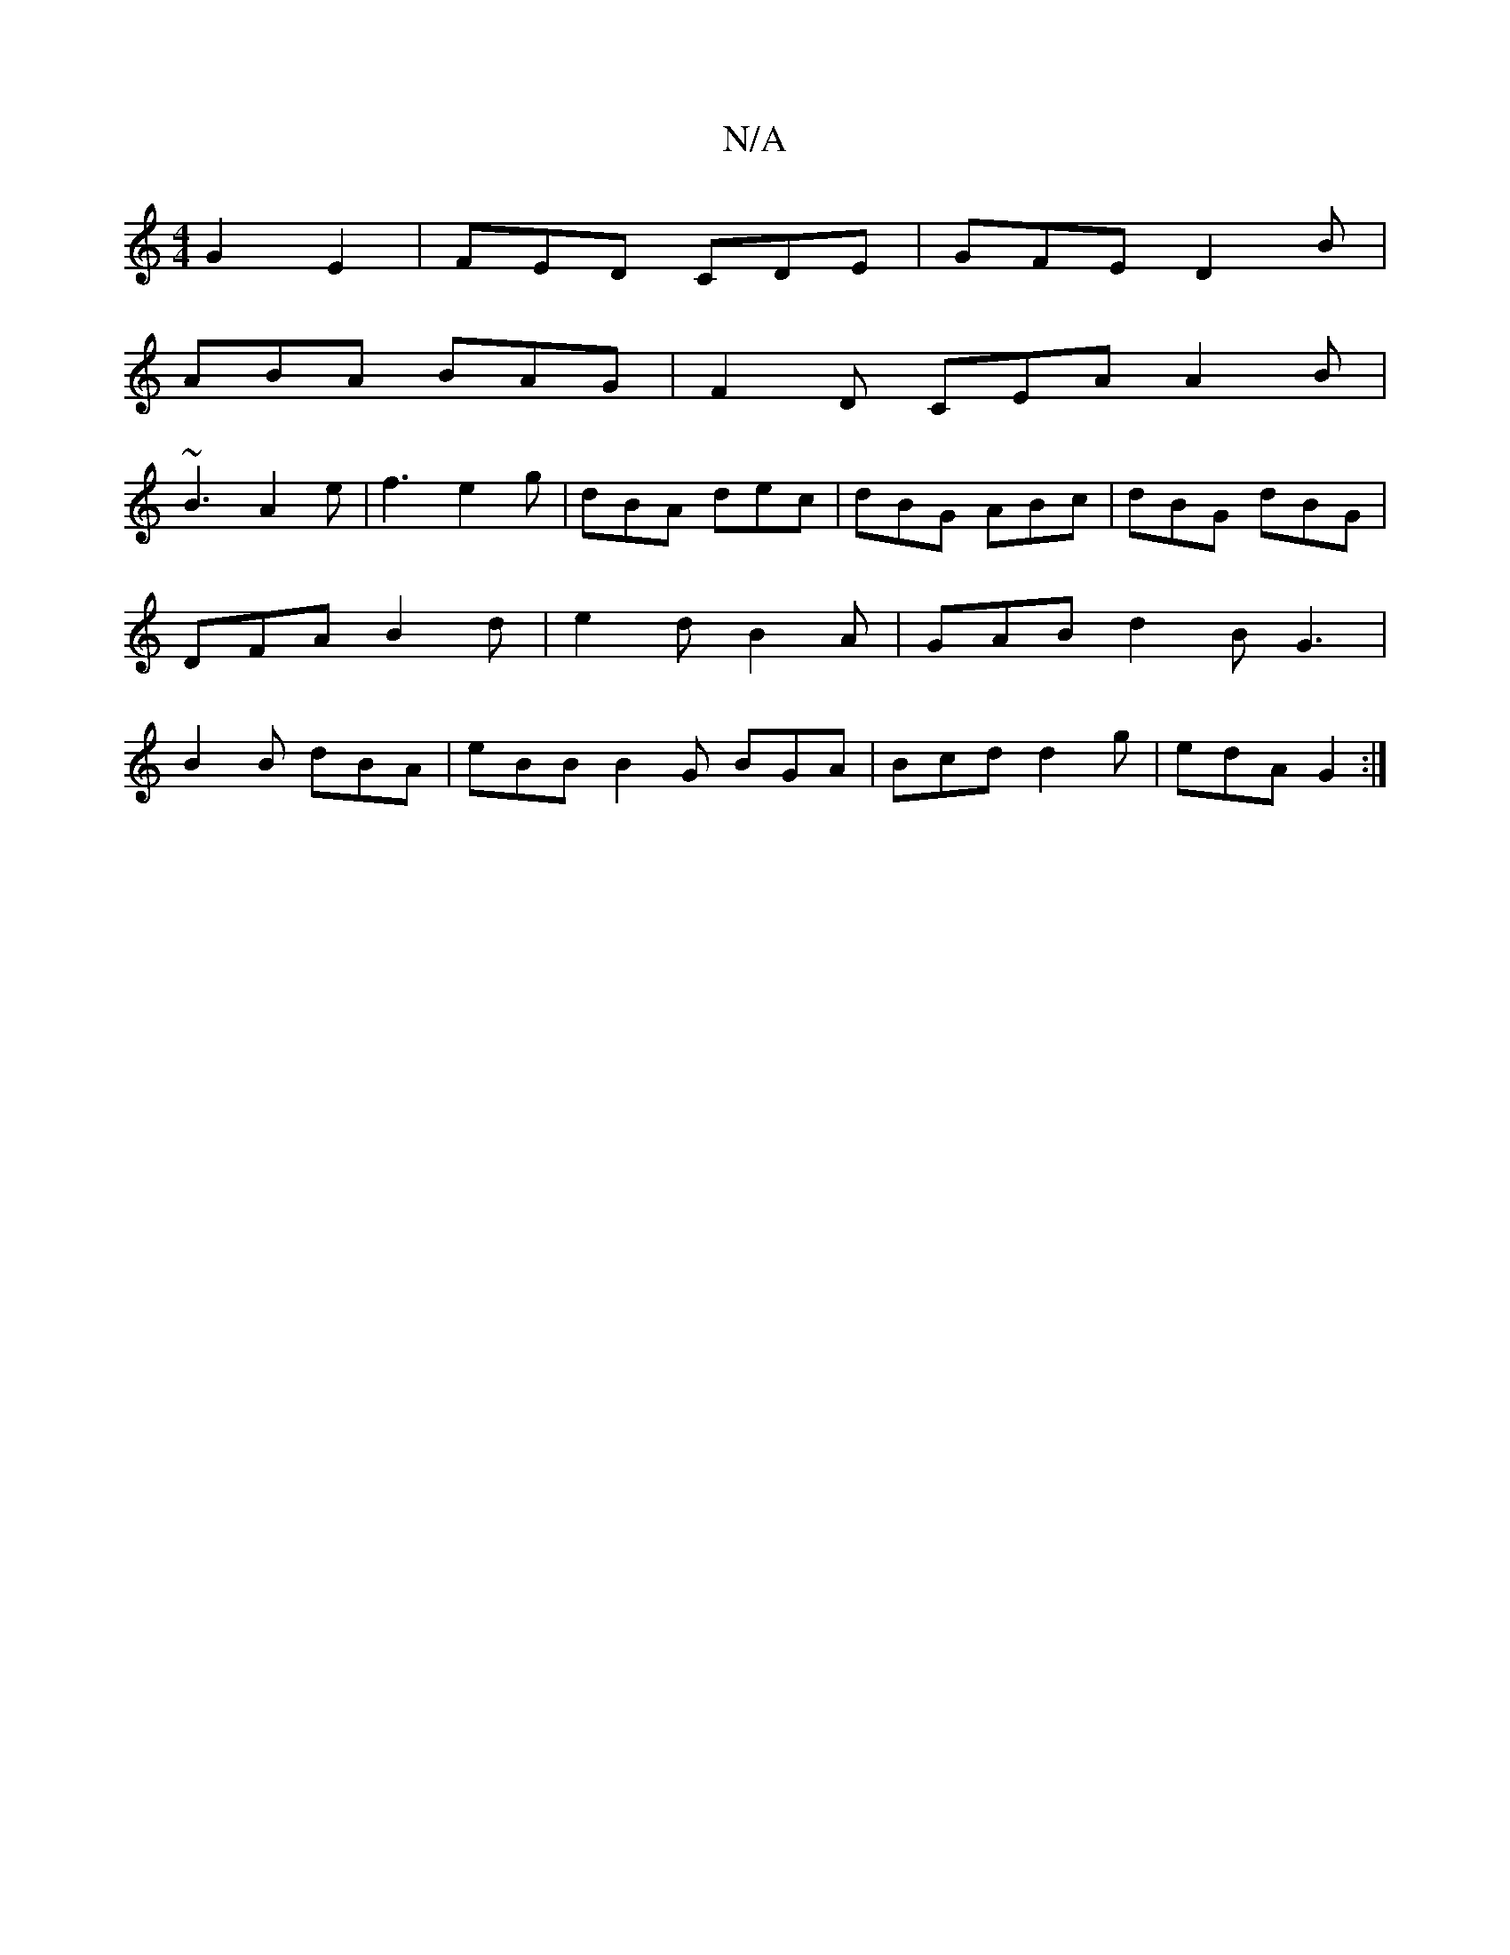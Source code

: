 X:1
T:N/A
M:4/4
R:N/A
K:Cmajor
2 G2 E2 | FED CDE | GFE D2B |
ABA BAG | F2D CEA A2B|
~B3 A2e|f3- e2g|dBA dec|dBG ABc|dBG dBG|DFA B2d|e2d B2A |GAB d2B G3|B2B dBA|eBB B2G BGA|Bcd d2g|edA G2:|

a|G2D
[E/F/C) ABce d2|c2c BAG|ABA GFG|A2D